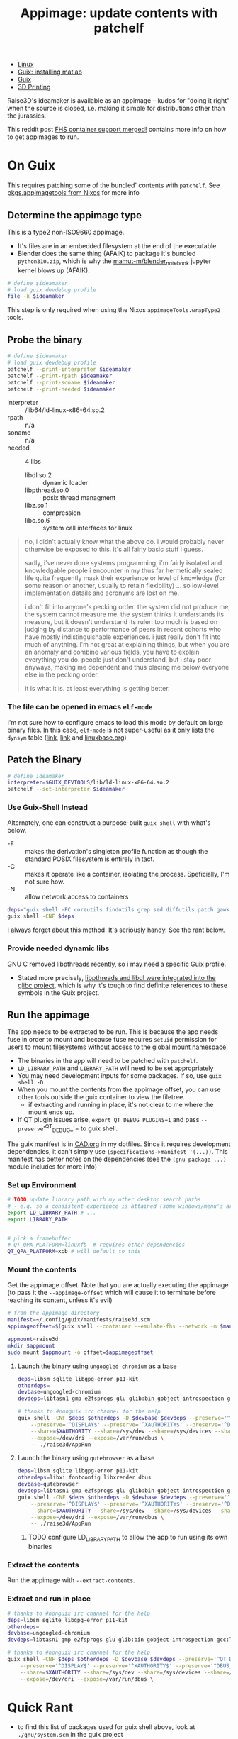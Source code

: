:PROPERTIES:
:ID:       700ba45a-a93b-4f66-be59-bab97b15a6ad
:END:
#+TITLE: Appimage: update contents with patchelf
#+CATEGORY: slips
#+TAGS:

+ [[id:bdae77b1-d9f0-4d3a-a2fb-2ecdab5fd531][Linux]]
+ [[id:7edab00d-1a52-4a27-b83a-f64639e84a77][Guix: installing matlab]]
+ [[id:b82627bf-a0de-45c5-8ff4-229936549942][Guix]]
+ [[id:cbfc2dba-7692-46a3-9c69-9edda1f91126][3D Printing]]

Raise3D's ideamaker is available as an appimage -- kudos for "doing it right" when the source
is closed, i.e. making it simple for distributions other than the jurassics.

This reddit post [[https://www.reddit.com/r/GUIX/comments/y4a7o2/fhs_container_support_merged/][FHS container support merged!]] contains more info on how to get
appimages to run.
  
* On Guix

This requires patching some of the bundled' contents with =patchelf=. See
[[https://ryantm.github.io/nixpkgs/builders/images/appimagetools/][pkgs.appimagetools from Nixos]] for more info

** Determine the appimage type

This is a type2 non-ISO9660 appimage.

+ It's files are in an embedded filesystem at the end of the executable.
+ Blender does the same thing (AFAIK) to package it's bundled =python310.zip=,
  which is why the [[https://github.com/mamut-m/blender_notebook][mamut-m/blender_notebook]] jupyter kernel blows up (AFAIK).

#+begin_src bash
# define $ideamaker
# load guix devdebug profile
file -k $ideamaker
#+end_src

#+RESULTS:
#+begin_src bash
$ideamaker: ELF 64-bit LSB executable, x86-64, version 1 (SYSV), dynamically linked, interpreter /lib64/ld-linux-x86-64.so.2, for GNU/Linux 2.6.32, BuildID[sha1]=41b865b367a5540cb273cc842bbeaf6a707810d9, stripped\012- data
#+end_src

This step is only required when using the Nixos =appimageTools.wrapType2= tools.

** Probe the binary

#+begin_src bash
# define $ideamaker
# load guix devdebug profile
patchelf --print-interpreter $ideamaker
patchelf --print-rpath $ideamaker
patchelf --print-soname $ideamaker
patchelf --print-needed $ideamaker
#+end_src

+ interpreter :: /lib64/ld-linux-x86-64.so.2
+ rpath :: n/a
+ soname :: n/a
+ needed :: 4 libs
  - libdl.so.2 :: dynamic loader
  - libpthread.so.0 :: posix thread managment
  - libz.so.1 :: compression
  - libc.so.6 :: system call interfaces for linux

#+begin_quote
no, i didn't actually know what the above do. i would probably never otherwise
be exposed to this. it's all fairly basic stuff i guess.

sadly, i've never done systems programming, i'm fairly isolated and knowledgable
people i encounter in my thus far hermetically sealed life quite frequently mask
their experience or level of knowledge (for some reason or another, usually to
retain flexibility) ... so low-level implementation details and acronyms are
lost on me.

i don't fit into anyone's pecking order. the system did not produce me, the
system cannot measure me. the system thinks it understands its measure, but it
doesn't understand its ruler: too much is based on judging by distance to
performance of peers in recent cohorts who have mostly indistinguishable
experiences. i just really don't fit into much of anything. i'm not great at
explaining things, but when you are an anomaly and combine various fields, you
have to explain everything you do. people just don't understand, but i stay poor
anyways, making me dependent and thus placing me below everyone else in the
pecking order.

it is what it is. at least everything is getting better.
#+end_quote

*** The file can be opened in emacs =elf-mode=

I'm not sure how to configure emacs to load this mode by default on large binary
files. In this case, =elf-mode= is not super-useful as it only lists the
=dynsym= table ([[https://www.oreilly.com/library/view/learning-linux-binary/9781782167105/ch02s04.html][link]], [[https://blog.k3170makan.com/2018/10/introduction-to-elf-format-part-vi.html][link]] and [[https://refspecs.linuxbase.org/elf/gabi4+/ch5.dynamic.html][linuxbase.org]])

** Patch the Binary

#+begin_src bash
# define ideamaker
interpreter=$GUIX_DEVTOOLS/lib/ld-linux-x86-64.so.2
patchelf --set-interpreter $ideamaker
#+end_src

*** Use Guix-Shell Instead

Alternately, one can construct a purpose-built =guix shell= with what's below.

+ -F :: makes the derivation's singleton profile function as though
  the standard POSIX filesystem is entirely in tact.
+ -C :: makes it operate like a container, isolating the process.
  Speficially, I'm not sure how.
+ -N :: allow network access to containers

#+begin_src bash
deps="guix shell -FC coreutils findutils grep sed diffutils patch gawk tar gzip bzip2 xz lzip glibc zlib patchelf"
guix shell -CNF $deps
#+end_src

I always forget about this method. It's seriously handy. See the rant below.

*** Provide needed dynamic libs

GNU C removed libpthreads recently, so i may need a specific Guix profile.

+ Stated more precisely,
  [[https://sourceware.org/pipermail/libc-alpha/2021-August/129718.html][libpthreads
  and libdl were integrated into the glibc project]], which is why it's tough
  to find definite references to these symbols in the Guix project.

** Run the appimage

The app needs to be extracted to be run. This is because the app needs fuse in
order to mount and because fuse requires =setuid= permission for users to mount
filesystems [[https://www.toptal.com/linux/separation-anxiety-isolating-your-system-with-linux-namespaces][without access to the global mount namespace]].

+ The binaries in the app will need to be patched with =patchelf=.
+ =LD_LIBRARY_PATH= and =LIBRARY_PATH= will need to be set appropriately
+ You may need development inputs for some packages. If so, use =guix shell -D=
+ When you mount the contents from the appimage offset, you can use other tools
  outside the guix container to view the filetree.
  - if extracting and running in place, it's not clear to me where the mount
    ends up.
+ If QT plugin issues arise, =export QT_DEBUG_PLUGINS=1= and pass
  =--preserve='^QT_DEBUG_'= to guix shell.

The guix manifest is in [[https://github.com/dcunited001/ellipsis/blob/master/CAD.org][CAD.org]] in my dotfiles. Since it requires development
dependencies, it can't simply use =(specifications->manifest '(...))=. This
manifest has better notes on the dependencies (see the =(gnu package ...)=
module includes for more info)

*** Set up Environment

#+begin_src bash
# TODO update library path with my other desktop search paths
# - e.g. so a consistent experience is attained (some windows/menu's are blacked out)
export LD_LIBRARY_PATH # ...
export LIBRARY_PATH


# pick a framebuffer
# QT_QPA_PLATFORM=linuxfb- # requires other dependencies
QT_QPA_PLATFORM=xcb # will default to this
#+end_src

*** Mount the contents

Get the appimage offset. Note that you are actually executing the appimage (to
pass it the =--appimage-offset= which will cause it to terminate before reaching
its content, unless it's evil)

#+begin_src bash
# from the appimage directory
manifest=~/.config/guix/manifests/raise3d.scm
appimageoffset=$(guix shell --container --emulate-fhs --network -m $manifest -- ./$ideamaker --appimage-offset)

appmount=raise3d
mkdir $appmount
sudo mount $appmount -o offset=$appimageoffset
#+end_src

**** Launch the binary using =ungoogled-chromium= as a base

#+begin_src bash
deps=libsm sqlite libgpg-error p11-kit
otherdeps=
devbase=ungoogled-chromium
devdeps=libtasn1 gmp e2fsprogs glu glib:bin gobject-introspection gcc:lib

# thanks to #nonguix irc channel for the help
guix shell -CNF $deps $otherdeps -D $devbase $devdeps --preserve='^QT_DEBUG_' --preserve="^QT_QPA_PLATFORM" \
    --preserve='^DISPLAY$' --preserve='^XAUTHORITY$' --preserve='^DBUS_' \
    --share=$XAUTHORITY --share=/sys/dev --share=/sys/devices --share=/tmp \
    --expose=/dev/dri --expose=/var/run/dbus \
    -- ./raise3d/AppRun
#+end_src

**** Launch the binary using =qutebrowser= as a base

#+begin_src bash
deps=libsm sqlite libgpg-error p11-kit
otherdeps=libxi fontconfig libxrender dbus
devbase=qutebrowser
devdeps=libtasn1 gmp e2fsprogs glu glib:bin gobject-introspection gcc:lib
guix shell -CNF $deps $otherdeps -D $devbase $devdeps --preserve='^QT_DEBUG_' --preserve="^QT_QPA_PLATFORM" \
    --preserve='^DISPLAY$' --preserve='^XAUTHORITY$' --preserve='^DBUS_' \
    --share=$XAUTHORITY --share=/sys/dev --share=/sys/devices --share=/tmp \
    --expose=/dev/dri --expose=/var/run/dbus \
    -- ./raise3d/AppRun
#+end_src

****** TODO configure LD_LIBRARY_PATH to allow the app to run using its own binaries

*** Extract the contents

Run the appimage with =--extract-contents=.

*** Extract and run in place

#+begin_src bash
# thanks to #nonguix irc channel for the help
deps=libsm sqlite libgpg-error p11-kit
otherdeps=
devbase=ungoogled-chromium
devdeps=libtasn1 gmp e2fsprogs glu glib:bin gobject-introspection gcc:lib

# thanks to #nonguix irc channel for the help
guix shell -CNF $deps $otherdeps -D $devbase $devdeps --preserve='^QT_DEBUG_' --preserve="^QT_QPA_PLATFORM" \
    --preserve='^DISPLAY$' --preserve='^XAUTHORITY$' --preserve='^DBUS_' \
    --share=$XAUTHORITY --share=/sys/dev --share=/sys/devices --share=/tmp \
    --expose=/dev/dri --expose=/var/run/dbus \
#+end_src

* Quick Rant

+ to find this list of packages used for guix shell above, look at
  =./gnu/system.scm= in the guix project
  - find the definitions for =%base-packages= and infer
  - if you're confused about what to include, think of a programming
    project/language that definitely "has it", whatever it is you need
  - run =guix graph python | dot -Tpng -opython3.png= and rifle through the
    pages of a greybeard's stolen tome.
  - other packages whose dependency graphs you should check: coreutils, bash
    (vs. zsh vs. fish), glibc, blender, etc.
  - literally all the answers are here. the =guix graph= functionality
    single-handedly justifies having guix installed on your system. I'm sure
    other package managers make this possible -- it's just much harder.
    _Because_ /LISP IS HOMOICONIC/, guix can do this easily.
    - Did you know: [[https://thenewstack.io/brendan-eich-on-creating-javascript-in-10-days-and-what-hed-do-differently-today/][javascript was almost a lisp (scheme)]], but it's not, so no
      paredit for you. and that's why we can't have nice things. now you have to
      get clojurescript to do backflips over gulp/webpack/es6/babel, a hundred
      oneliners from npm and some other trio of faceless neologisms ... if you
      want to use lisp in frontend. the boilerplate is an intense, ever-shifting
      sea of dread and broken projects.
    - while freecad/blender have scripting repls that permit recording UI
      macros, you can't parameterize those recorded macros with lambdas (for
      better or worse) because it's python. but python is what the people
      demand.
  - this, and other tools like it, help you learn FAST.
    - emacs =M-x find-grep= is a godsend, when you have the source on your
      machine. it's a shame that sourcegraph has so many service dependencies
      (why you need k3s on your machine and why you need to turn if on/off)
    - as long as your search is not bounded to the entire internet (looking at
      you google), then you can easily find the answers you need. the source
      code /is/ documentation ... especially the tests.

... okay, rant over.
